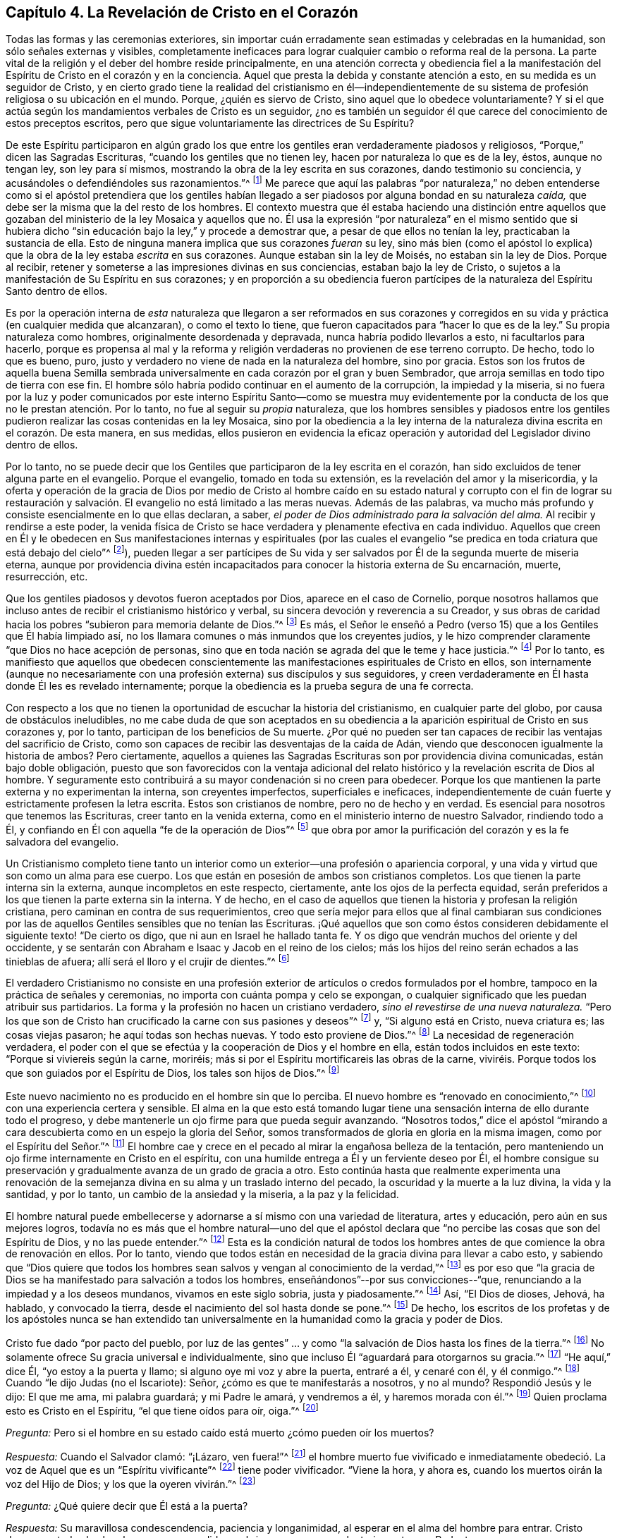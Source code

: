 == Capítulo 4. La Revelación de Cristo en el Corazón

Todas las formas y las ceremonias exteriores,
sin importar cuán erradamente sean estimadas y celebradas en la humanidad,
son sólo señales externas y visibles,
completamente ineficaces para lograr cualquier cambio o reforma real de la persona.
La parte vital de la religión y el deber del hombre reside principalmente,
en una atención correcta y obediencia fiel a la manifestación
del Espíritu de Cristo en el corazón y en la conciencia.
Aquel que presta la debida y constante atención a esto,
en su medida es un seguidor de Cristo,
y en cierto grado tiene la realidad del cristianismo en él--independientemente
de su sistema de profesión religiosa o su ubicación en el mundo.
Porque, ¿quién es siervo de Cristo, sino aquel que lo obedece voluntariamente?
Y si el que actúa según los mandamientos verbales de Cristo es un seguidor,
¿no es también un seguidor él que carece del conocimiento de estos preceptos escritos,
pero que sigue voluntariamente las directrices de Su Espíritu?

De este Espíritu participaron en algún grado los que entre
los gentiles eran verdaderamente piadosos y religiosos,
"`Porque,`" dicen las Sagradas Escrituras, "`cuando los gentiles que no tienen ley,
hacen por naturaleza lo que es de la ley, éstos, aunque no tengan ley,
son ley para sí mismos, mostrando la obra de la ley escrita en sus corazones,
dando testimonio su conciencia, y acusándoles o defendiéndoles sus razonamientos.`"^
footnote:[Romanos 2:14-15]
Me parece que aquí las palabras "`por naturaleza,`" no deben entenderse
como si el apóstol pretendiera que los gentiles habían llegado
a ser piadosos por alguna bondad en su naturaleza _caída,_
que debe ser la misma que la del resto de los hombres.
El contexto muestra que él estaba haciendo una distinción entre aquellos
que gozaban del ministerio de la ley Mosaica y aquellos que no.
Él usa la expresión "`por naturaleza`" en el mismo sentido que si hubiera
dicho "`sin educación bajo la ley,`" y procede a demostrar que,
a pesar de que ellos no tenían la ley, practicaban la sustancia de ella.
Esto de ninguna manera implica que sus corazones _fueran_ su ley,
sino más bien (como el apóstol lo explica) que la
obra de la ley estaba _escrita_ en sus corazones.
Aunque estaban sin la ley de Moisés, no estaban sin la ley de Dios.
Porque al recibir, retener y someterse a las impresiones divinas en sus conciencias,
estaban bajo la ley de Cristo,
o sujetos a la manifestación de Su Espíritu en sus corazones;
y en proporción a su obediencia fueron partícipes
de la naturaleza del Espíritu Santo dentro de ellos.

Es por la operación interna de _esta_ naturaleza que llegaron a ser reformados en sus
corazones y corregidos en su vida y práctica (en cualquier medida que alcanzaran),
o como el texto lo tiene, que fueron capacitados para "`hacer lo que es de la ley.`"
Su propia naturaleza como hombres, originalmente desordenada y depravada,
nunca habría podido llevarlos a esto, ni facultarlos para hacerlo,
porque es propensa al mal y la reforma y religión
verdaderas no provienen de ese terreno corrupto.
De hecho, todo lo que es bueno, puro,
justo y verdadero no viene de nada en la naturaleza del hombre, sino por gracia.
Estos son los frutos de aquella buena Semilla sembrada universalmente
en cada corazón por el gran y buen Sembrador,
que arroja semillas en todo tipo de tierra con ese fin.
El hombre sólo habría podido continuar en el aumento de la corrupción,
la impiedad y la miseria,
si no fuera por la luz y poder comunicados por este interno
Espíritu Santo--como se muestra muy evidentemente por la
conducta de los que no le prestan atención. Por lo tanto,
no fue al seguir su _propia_ naturaleza,
que los hombres sensibles y piadosos entre los gentiles
pudieron realizar las cosas contenidas en la ley Mosaica,
sino por la obediencia a la ley interna de la naturaleza
divina escrita en el corazón. De esta manera,
en sus medidas,
ellos pusieron en evidencia la eficaz operación y
autoridad del Legislador divino dentro de ellos.

Por lo tanto,
no se puede decir que los Gentiles que participaron de la ley escrita en el corazón,
han sido excluidos de tener alguna parte en el evangelio.
Porque el evangelio, tomado en toda su extensión,
es la revelación del amor y la misericordia,
y la oferta y operación de la gracia de Dios por medio de Cristo al hombre
caído en su estado natural y corrupto con el fin de lograr su restauración
y salvación. El evangelio no está limitado a las meras nuevas.
Además de las palabras,
va mucho más profundo y consiste esencialmente en lo que ellas declaran, a saber,
_el poder de Dios administrado para la salvación del alma._
Al recibir y rendirse a este poder,
la venida física de Cristo se hace verdadera y plenamente efectiva en cada individuo.
Aquellos que creen en Él y le obedecen en Sus manifestaciones internas y espirituales
(por las cuales el evangelio "`se predica en toda criatura que está debajo del cielo`"^
footnote:[Colosenses 1:23, Traducción Literal]),
pueden llegar a ser partícipes de Su vida y ser salvados
por Él de la segunda muerte de miseria eterna,
aunque por providencia divina estén incapacitados
para conocer la historia externa de Su encarnación,
muerte, resurrección, etc.

Que los gentiles piadosos y devotos fueron aceptados por Dios,
aparece en el caso de Cornelio,
porque nosotros hallamos que incluso antes de recibir el cristianismo histórico y verbal,
su sincera devoción y reverencia a su Creador,
y sus obras de caridad hacia los pobres "`subieron para memoria delante de Dios.`"^
footnote:[Hechos 10:4]
Es más,
el Señor le enseñó a Pedro (verso 15) que a los Gentiles que Él había limpiado así,
no los llamara comunes o más inmundos que los creyentes judíos,
y le hizo comprender claramente "`que Dios no hace acepción de personas,
sino que en toda nación se agrada del que le teme y hace justicia.`"^
footnote:[Hechos 10:34-35]
Por lo tanto,
es manifiesto que aquellos que obedecen conscientemente
las manifestaciones espirituales de Cristo en ellos,
son internamente (aunque no necesariamente con una
profesión externa) sus discípulos y sus seguidores,
y creen verdaderamente en Él hasta donde Él les es revelado internamente;
porque la obediencia es la prueba segura de una fe correcta.

Con respecto a los que no tienen la oportunidad de escuchar la historia del cristianismo,
en cualquier parte del globo, por causa de obstáculos ineludibles,
no me cabe duda de que son aceptados en su obediencia a
la aparición espiritual de Cristo en sus corazones y,
por lo tanto, participan de los beneficios de Su muerte.
¿Por qué no pueden ser tan capaces de recibir las ventajas del sacrificio de Cristo,
como son capaces de recibir las desventajas de la caída de Adán,
viendo que desconocen igualmente la historia de ambos?
Pero ciertamente,
aquellos a quienes las Sagradas Escrituras son por providencia divina comunicadas,
están bajo doble obligación,
puesto que son favorecidos con la ventaja adicional del
relato histórico y la revelación escrita de Dios al hombre.
Y seguramente esto contribuirá a su mayor condenación si no creen para obedecer.
Porque los que mantienen la parte externa y no experimentan la interna,
son creyentes imperfectos, superficiales e ineficaces,
independientemente de cuán fuerte y estrictamente profesen la letra escrita.
Estos son cristianos de nombre, pero no de hecho y en verdad.
Es esencial para nosotros que tenemos las Escrituras, creer tanto en la venida externa,
como en el ministerio interno de nuestro Salvador, rindiendo todo a Él,
y confiando en Él con aquella "`fe de la operación de Dios`"^
footnote:[Colosenses 2:12 (RV 1602 Purificada)]
que obra por amor la purificación del corazón y es la fe salvadora del evangelio.

Un Cristianismo completo tiene tanto un interior
como un exterior--una profesión o apariencia corporal,
y una vida y virtud que son como un alma para ese cuerpo.
Los que están en posesión de ambos son cristianos completos.
Los que tienen la parte interna sin la externa, aunque incompletos en este respecto,
ciertamente, ante los ojos de la perfecta equidad,
serán preferidos a los que tienen la parte externa sin la interna.
Y de hecho,
en el caso de aquellos que tienen la historia y profesan la religión cristiana,
pero caminan en contra de sus requerimientos,
creo que sería mejor para ellos que al final cambiaran sus condiciones
por las de aquellos Gentiles sensibles que no tenían las Escrituras.
¡Qué aquellos que son como éstos consideren debidamente
el siguiente texto! "`De cierto os digo,
que ni aun en Israel he hallado tanta fe.
Y os digo que vendrán muchos del oriente y del occidente,
y se sentarán con Abraham e Isaac y Jacob en el reino de los cielos;
más los hijos del reino serán echados a las tinieblas de afuera;
allí será el lloro y el crujir de dientes.`"^
footnote:[Mateos 8:10-12]

El verdadero Cristianismo no consiste en una profesión exterior
de artículos o credos formulados por el hombre,
tampoco en la práctica de señales y ceremonias,
no importa con cuánta pompa y celo se expongan,
o cualquier significado que les puedan atribuir sus partidarios.
La forma y la profesión no hacen un cristiano verdadero,
_sino el revestirse de una nueva naturaleza._
"`Pero los que son de Cristo han crucificado la carne con sus pasiones y deseos`"^
footnote:[Gálatas 5:24]
y, "`Si alguno está en Cristo, nueva criatura es; las cosas viejas pasaron;
he aquí todas son hechas nuevas.
Y todo esto proviene de Dios.`"^
footnote:[2 Corintios 5:17-18]
La necesidad de regeneración verdadera,
el poder con el que se efectúa y la cooperación de Dios y el hombre en ella,
están todos incluidos en este texto: "`Porque si viviereis según la carne, moriréis;
más si por el Espíritu mortificareis las obras de la carne,
viviréis. Porque todos los que son guiados por el Espíritu de Dios,
los tales son hijos de Dios.`"^
footnote:[Romanos 8:13-14 RV1602P]

Este nuevo nacimiento no es producido en el hombre sin que lo perciba.
El nuevo hombre es "`renovado en conocimiento,`"^
footnote:[Colosenses 3:10 RV1602P]
con una experiencia certera y sensible.
El alma en la que esto está tomando lugar tiene una
sensación interna de ello durante todo el progreso,
y debe mantenerle un ojo firme para que pueda seguir avanzando.
"`Nosotros todos,`" dice el apóstol "`mirando a cara
descubierta como en un espejo la gloria del Señor,
somos transformados de gloria en gloria en la misma imagen,
como por el Espíritu del Señor.`"^
footnote:[2 Corintios 3:18]
El hombre cae y crece en el pecado al mirar la engañosa belleza de la tentación,
pero manteniendo un ojo firme internamente en Cristo en el espíritu,
con una humilde entrega a Él y un ferviente deseo por Él,
el hombre consigue su preservación y gradualmente avanza de un grado de gracia a otro.
Esto continúa hasta que realmente experimenta una renovación de
la semejanza divina en su alma y un traslado interno del pecado,
la oscuridad y la muerte a la luz divina, la vida y la santidad, y por lo tanto,
un cambio de la ansiedad y la miseria, a la paz y la felicidad.

El hombre natural puede embellecerse y adornarse
a sí mismo con una variedad de literatura,
artes y educación, pero aún en sus mejores logros,
todavía no es más que el hombre natural--uno del que el apóstol
declara que "`no percibe las cosas que son del Espíritu de Dios,
y no las puede entender.`"^
footnote:[1 Corintios 2:14]
Esta es la condición natural de todos los hombres
antes de que comience la obra de renovación en ellos.
Por lo tanto,
viendo que todos están en necesidad de la gracia divina para llevar a cabo esto,
y sabiendo que "`Dios quiere que todos los hombres
sean salvos y vengan al conocimiento de la verdad,`"^
footnote:[1 Timoteo 2:4]
es por eso que "`la gracia de Dios se ha manifestado para salvación a todos los hombres,
enseñándonos`"--por sus convicciones--"`que,
renunciando a la impiedad y a los deseos mundanos, vivamos en este siglo sobria,
justa y piadosamente.`"^
footnote:[Tito 2:11]
Así, "`El Dios de dioses, Jehová, ha hablado, y convocado la tierra,
desde el nacimiento del sol hasta donde se pone.`"^
footnote:[Salmo 50:1]
De hecho,
los escritos de los profetas y de los apóstoles nunca se han extendido
tan universalmente en la humanidad como la gracia y poder de Dios.

Cristo fue dado "`por pacto del pueblo,
por luz de las gentes`" ... y como "`la salvación de Dios hasta los fines de la tierra.`"^
footnote:[Isaías 42:6, 49:6]
No solamente ofrece Su gracia universal e individualmente,
sino que incluso Él "`aguardará para otorgarnos su gracia.`"^
footnote:[Isaías 30:18 RV1977]
"`He aquí,`" dice Él, "`yo estoy a la puerta y llamo;
si alguno oye mi voz y abre la puerta, entraré a él, y cenaré con él, y él conmigo.`"^
footnote:[Apocalipsis 3:20]
Cuando "`le dijo Judas (no el Iscariote): Señor, ¿cómo es que te manifestarás a nosotros,
y no al mundo?
Respondió Jesús y le dijo: El que me ama, mi palabra guardará; y mi Padre le amará,
y vendremos a él, y haremos morada con él.`"^
footnote:[Juan 14:22-23]
Quien proclama esto es Cristo en el Espíritu, "`el que tiene oídos para oír, oiga.`"^
footnote:[Marcos 4:9, 23; 7:16, etc.]

[.discourse-part]
_Pregunta:_ Pero si el hombre en su estado caído está muerto ¿cómo pueden oír los muertos?

[.discourse-part]
_Respuesta:_ Cuando el Salvador clamó: "`¡Lázaro, ven fuera!`"^
footnote:[Juan 11:43]
el hombre muerto fue vivificado e inmediatamente obedeció.
La voz de Aquel que es un "`Espíritu vivificante`"^
footnote:[1 Corintios 15:45]
tiene poder vivificador.
"`Viene la hora, y ahora es, cuando los muertos oirán la voz del Hijo de Dios;
y los que la oyeren vivirán.`"^
footnote:[Juan 5:25]

[.discourse-part]
_Pregunta:_ ¿Qué quiere decir que Él está a la puerta?

[.discourse-part]
_Respuesta:_ Su maravillosa condescendencia, paciencia y longanimidad,
al esperar en el alma del hombre para entrar.
Cristo desea que todos los hombres sean persuadidos
a abrir sus corazones voluntariamente a su Redentor.

[.discourse-part]
_Pregunta:_ ¿Cómo Cristo en el Espíritu toca a la puerta y llama?

[.discourse-part]
_Respuesta:_ Al influenciar el alma en sus temporadas de quietud y tranquilidad,
despertando inclinaciones y deseos hacia lo que es bueno y verdadero; y en otros tiempos,
al afligirla con dolorosas sensaciones de culpa y
remordimiento por sus pecaminosos deseos y prácticas.

[.discourse-part]
_Pregunta:_ ¿Cómo puede el hombre abrirle a Él y recibirlo?

[.discourse-part]
_Respuesta:_
Al renunciar a su amor a sí mismo y a las propensiones y deseos de sus sentidos carnales,
y humildemente adherirse a la voz o manifestaciones presentes del Espíritu.

[.discourse-part]
_Pregunta:_ ¿Cómo entra el Señor en el hombre y come con él,
y lo hace participar de Su cena?

[.discourse-part]
_Respuesta:_ Cuando el alma recibe al Espíritu de Cristo en fe,
en amor y en debida sumisión,
éste procede gradualmente a liberarla de la esclavitud e influencia de la corrupción,
porque "`donde está el Espíritu del Señor,`"--en
experiencia y posesión--"`allí hay libertad.`"^
footnote:[2 Corintios 3:17]
Y cuando Cristo ha traído al alma a un grado apropiado de purificación,
Él derrama el consuelo de su amor en ella y la hace
partícipe de la comunión de los santos,
la cual es interior y espiritual.
Esta es la verdadera cena del Señor. Él que participa de esto,
discierne y prueba el cuerpo espiritual del Señor,
y lo experimenta como verdadera comida y Su sangre como verdadera bebida.
